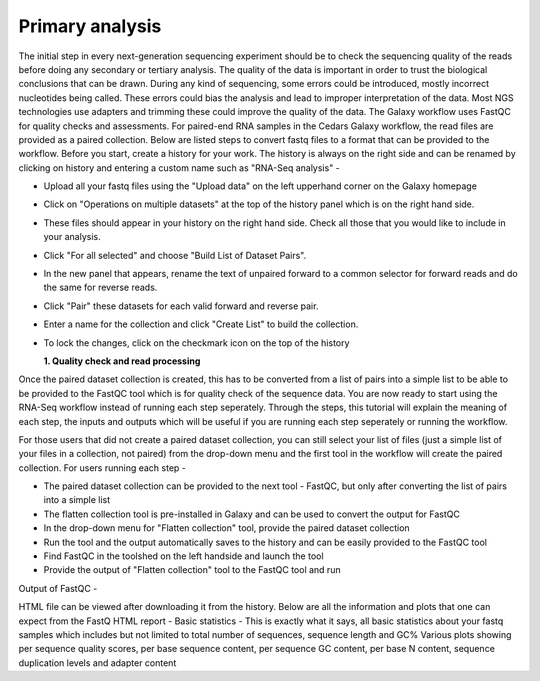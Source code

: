 Primary analysis
================

The initial step in every next-generation sequencing experiment should be to check the sequencing quality of the reads before doing any secondary or tertiary analysis. The quality of the data is important in order to trust the biological conclusions that can be drawn. During any kind of sequencing, some errors could be introduced, mostly incorrect nucleotides being called. These errors could bias the analysis and lead to improper interpretation of the data. Most NGS technologies use adapters and trimming these could improve the quality of the data.
The Galaxy workflow uses FastQC for quality checks and assessments. For paired-end RNA samples in the Cedars Galaxy workflow, the read files are provided as a paired collection. Below are listed steps to convert fastq files to a format that can be provided to the workflow. Before you start, create a history for your work. The history is always on the right side and can be renamed by clicking on history and entering a custom name such as "RNA-Seq analysis" -

* Upload all your fastq files using the "Upload data" on the left upperhand corner on the Galaxy homepage

* Click on "Operations on multiple datasets" at the top of the history panel which is on the right hand side. 

* These files should appear in your history on the right hand side. Check all those that you would like to include in your analysis. 

* Click "For all selected" and choose "Build List of Dataset Pairs". 

* In the new panel that appears, rename the text of unpaired forward to a common selector for forward reads and do the same for reverse reads. 

* Click "Pair" these datasets for each valid forward and reverse pair. 

* Enter a name for the collection and click "Create List" to build the collection. 

* To lock the changes, click on the checkmark icon on the top of the history


  **1. Quality check and read processing**
  

Once the paired dataset collection is created, this has to be converted from a list of pairs into a simple list to be able to be provided to the FastQC tool which is for quality check of the sequence data. You are now ready to start using the RNA-Seq workflow instead of running each step seperately. Through the steps, this tutorial will explain the meaning of each step, the inputs and outputs which will be useful if you are running each step seperately or running the workflow.

For those users that did not create a paired dataset collection, you can still select your list of files (just a simple list of your files in a collection, not paired) from the drop-down menu and the first tool in the workflow will create the paired collection. 
For users running each step - 

* The paired dataset collection can be provided to the next tool - FastQC, but only after converting the list of pairs into a simple list

* The flatten collection tool is pre-installed in Galaxy and can be used to convert the output for FastQC

* In the drop-down menu for "Flatten collection" tool, provide the paired dataset collection

* Run the tool and the output automatically saves to the history and can be easily provided to the FastQC tool

* Find FastQC in the toolshed on the left handside and launch the tool

* Provide the output of "Flatten collection" tool to the FastQC tool and run

Output of FastQC -


HTML file can be viewed after downloading it from the history. Below are all the information and plots that one can expect from the FastQ HTML report -
Basic statistics - This is exactly what it says, all basic statistics about your fastq samples which includes but not limited to total number of sequences, sequence length and GC%
Various plots showing per sequence quality scores, per base sequence content, per sequence GC content, per base N content, sequence duplication levels and adapter content
